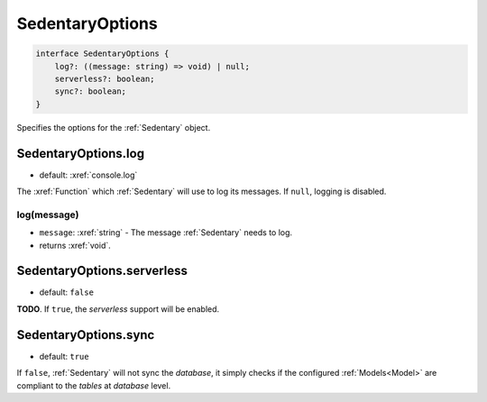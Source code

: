 .. _SedentaryOptions:

SedentaryOptions
================

.. code-block:: TypeScript

    interface SedentaryOptions {
        log?: ((message: string) => void) | null;
        serverless?: boolean;
        sync?: boolean;
    }

Specifies the options for the :ref:`Sedentary` object.

.. _SedentaryOptions.log:

SedentaryOptions.log
--------------------

- default: :xref:`console.log`

The :xref:`Function` which :ref:`Sedentary` will use to log its messages. If ``null``, logging is disabled.

log(message)
^^^^^^^^^^^^

- ``message``: :xref:`string` - The message :ref:`Sedentary` needs to log.
- returns :xref:`void`.

.. _SedentaryOptions.serverless:

SedentaryOptions.serverless
---------------------------

- default: ``false``

**TODO**. If ``true``, the *serverless* support will be enabled.

.. _SedentaryOptions.sync:

SedentaryOptions.sync
---------------------

- default: ``true``

If ``false``, :ref:`Sedentary` will not sync the *database*, it simply checks if the configured :ref:`Models<Model>`
are compliant to the *tables* at *database* level.
